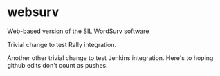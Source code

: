 * websurv
Web-based version of the SIL WordSurv software

Trivial change to test Rally integration.

Another other trivial change to test Jenkins integration.
Here's to hoping github edits don't count as pushes.
